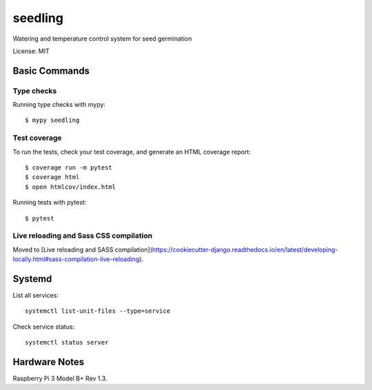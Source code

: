 ========
seedling
========

Watering and temperature control system for seed germination

License: MIT

Basic Commands
--------------

Type checks
^^^^^^^^^^^

Running type checks with mypy::

    $ mypy seedling

Test coverage
^^^^^^^^^^^^^

To run the tests, check your test coverage, and generate an HTML coverage report::

    $ coverage run -m pytest
    $ coverage html
    $ open htmlcov/index.html

Running tests with pytest::

    $ pytest

Live reloading and Sass CSS compilation
^^^^^^^^^^^^^^^^^^^^^^^^^^^^^^^^^^^^^^^

Moved to [Live reloading and SASS compilation](https://cookiecutter-django.readthedocs.io/en/latest/developing-locally.html#sass-compilation-live-reloading).

Systemd
--------

List all services::

    systemctl list-unit-files --type=service

Check service status::

    systemctl status server




Hardware Notes
--------------

Raspberry Pi 3 Model B+ Rev 1.3.
